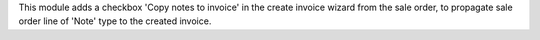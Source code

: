 This module adds a checkbox 'Copy notes to invoice' in the create invoice
wizard from the sale order, to propagate sale order line of 'Note' type to the
created invoice.